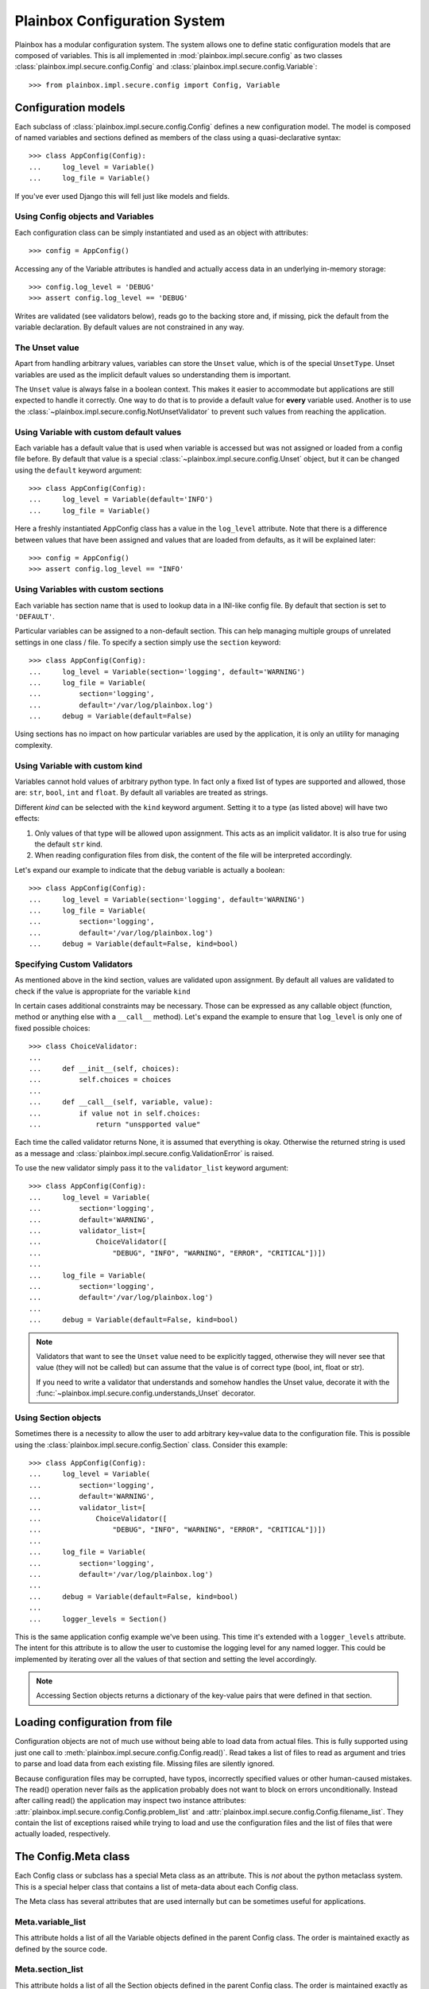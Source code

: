 Plainbox Configuration System
=============================

Plainbox has a modular configuration system. The system allows one to define
static configuration models that are composed of variables. This is all
implemented in :mod:`plainbox.impl.secure.config` as two classes
:class:`plainbox.impl.secure.config.Config` and
:class:`plainbox.impl.secure.config.Variable`::

>>> from plainbox.impl.secure.config import Config, Variable

Configuration models
^^^^^^^^^^^^^^^^^^^^

Each subclass of :class:`plainbox.impl.secure.config.Config` defines a new
configuration model. The model is composed of named variables and sections
defined as members of the class using a quasi-declarative syntax::

    >>> class AppConfig(Config):
    ...     log_level = Variable()
    ...     log_file = Variable()

If you've ever used Django this will fell just like models and fields.

Using Config objects and Variables
----------------------------------

Each configuration class can be simply instantiated and used as an object with
attributes::

    >>> config = AppConfig()

Accessing any of the Variable attributes is handled and actually access data in
an underlying in-memory storage::

    >>> config.log_level = 'DEBUG'
    >>> assert config.log_level == 'DEBUG'

Writes are validated (see validators below), reads go to the backing store and,
if missing, pick the default from the variable declaration. By default values
are not constrained in any way.

The Unset value
---------------

Apart from handling arbitrary values, variables can store the ``Unset`` value,
which is of the special ``UnsetType``. Unset variables are used as the implicit
default values so understanding them is important.

The ``Unset`` value is always false in a boolean context. This makes it easier
to accommodate but applications are still expected to handle it correctly. One
way to do that is to provide a default value for **every** variable used.
Another is to use the :class:`~plainbox.impl.secure.config.NotUnsetValidator`
to prevent such values from reaching the application.

Using Variable with custom default values
-----------------------------------------

Each variable has a default value that is used when variable is accessed but
was not assigned or loaded from a config file before. By default that value is
a special :class:`~plainbox.impl.secure.config.Unset` object, but it can be
changed using the ``default`` keyword argument::

    >>> class AppConfig(Config):
    ...     log_level = Variable(default='INFO')
    ...     log_file = Variable()

Here a freshly instantiated AppConfig class has a value in the ``log_level``
attribute. Note that there is a difference between values that have been
assigned and values that are loaded from defaults, as it will be explained
later::

    >>> config = AppConfig()
    >>> assert config.log_level == "INFO'

Using Variables with custom sections
------------------------------------

Each variable has section name that is used to lookup data in a INI-like config
file. By default that section is set to ``'DEFAULT'``.

Particular variables can be assigned to a non-default section. This can help
managing multiple groups of unrelated settings in one class / file. To specify
a section simply use the ``section`` keyword::

    >>> class AppConfig(Config):
    ...     log_level = Variable(section='logging', default='WARNING')
    ...     log_file = Variable(
    ...         section='logging',
    ...         default='/var/log/plainbox.log')
    ...     debug = Variable(default=False)

Using sections has no impact on how particular variables are used by the
application, it is only an utility for managing complexity.

Using Variable with custom kind
-------------------------------

Variables cannot hold values of arbitrary python type. In fact only a fixed
list of types are supported and allowed, those are: ``str``, ``bool``, ``int``
and ``float``. By default all variables are treated as strings.

Different *kind* can be selected with the ``kind`` keyword argument. Setting it
to a type (as listed above) will have two effects:

1) Only values of that type will be allowed upon assignment. This acts as an
   implicit validator. It is also true for using the default ``str`` kind.
2) When reading configuration files from disk, the content of the file will be
   interpreted accordingly.

Let's expand our example to indicate that the ``debug`` variable is actually a
boolean::

    >>> class AppConfig(Config):
    ...     log_level = Variable(section='logging', default='WARNING')
    ...     log_file = Variable(
    ...         section='logging',
    ...         default='/var/log/plainbox.log')
    ...     debug = Variable(default=False, kind=bool)

Specifying Custom Validators
----------------------------

As mentioned above in the kind section, values are validated upon assignment.
By default all values are validated to check if the value is appropriate for
the variable ``kind``

In certain cases additional constraints may be necessary. Those can be
expressed as any callable object (function, method or anything else with a
``__call__`` method). Let's expand the example to ensure that ``log_level`` is
only one of fixed possible choices::

    >>> class ChoiceValidator:
    ...
    ...     def __init__(self, choices):
    ...         self.choices = choices
    ...
    ...     def __call__(self, variable, value):
    ...         if value not in self.choices:
    ...             return "unspported value"

Each time the called validator returns None, it is assumed that everything is
okay. Otherwise the returned string is used as a message and
:class:`plainbox.impl.secure.config.ValidationError` is raised.

To use the new validator simply pass it to the ``validator_list`` keyword
argument::

    >>> class AppConfig(Config):
    ...     log_level = Variable(
    ...         section='logging',
    ...         default='WARNING',
    ...         validator_list=[
    ...             ChoiceValidator([
    ...                 "DEBUG", "INFO", "WARNING", "ERROR", "CRITICAL"])])
    ...
    ...     log_file = Variable(
    ...         section='logging',
    ...         default='/var/log/plainbox.log')
    ...
    ...     debug = Variable(default=False, kind=bool)


.. note::

    Validators that want to see the ``Unset`` value need to be explicitly
    tagged, otherwise they will never see that value (they will not be called)
    but can assume that the value is of correct type (bool, int, float or str).

    If you need to write a validator that understands and somehow handles the
    Unset value, decorate it with the
    :func:`~plainbox.impl.secure.config.understands_Unset` decorator.

Using Section objects
---------------------

Sometimes there is a necessity to allow the user to add arbitrary key=value
data to the configuration file. This is possible using the
:class:`plainbox.impl.secure.config.Section` class. Consider this example::

    >>> class AppConfig(Config):
    ...     log_level = Variable(
    ...         section='logging',
    ...         default='WARNING',
    ...         validator_list=[
    ...             ChoiceValidator([
    ...                 "DEBUG", "INFO", "WARNING", "ERROR", "CRITICAL"])])
    ...
    ...     log_file = Variable(
    ...         section='logging',
    ...         default='/var/log/plainbox.log')
    ...
    ...     debug = Variable(default=False, kind=bool)
    ...
    ...     logger_levels = Section()

This is the same application config example we've been using. This time it's
extended with a ``logger_levels`` attribute. The intent for this attribute is
to allow the user to customise the logging level for any named logger. This
could be implemented by iterating over all the values of that section and
setting the level accordingly.

.. note::
    Accessing Section objects returns a dictionary of the key-value pairs that
    were defined in that section.

Loading configuration from file
^^^^^^^^^^^^^^^^^^^^^^^^^^^^^^^

Configuration objects are not of much use without being able to load data from
actual files. This is fully supported using just one call to
:meth:`plainbox.impl.secure.config.Config.read()`. Read takes a list of files
to read as argument and tries to parse and load data from each existing file.
Missing files are silently ignored.

Because configuration files may be corrupted, have typos, incorrectly specified
values or other human-caused mistakes. The read() operation never fails as the
application probably does not want to block on errors unconditionally. Instead
after calling read() the application may inspect two instance attributes:
:attr:`plainbox.impl.secure.config.Config.problem_list` and
:attr:`plainbox.impl.secure.config.Config.filename_list`. They contain the list
of exceptions raised while trying to load and use the configuration files and
the list of files that were actually loaded, respectively.

The Config.Meta class
^^^^^^^^^^^^^^^^^^^^^

Each Config class or subclass has a special Meta class as an attribute. This is
*not* about the python metaclass system. This is a special helper class that
contains a list of meta-data about each Config class.

The Meta class has several attributes that are used internally but can be
sometimes useful for applications.

Meta.variable_list
------------------

This attribute holds a list of all the Variable objects defined in the parent
Config class. The order is maintained exactly as defined by the source code.

Meta.section_list
-----------------

This attribute holds a list of all the Section objects defined in the parent
Config class. The order is maintained exactly as defined in the source code.

Meta.filename_list
------------------

This attribute is an empty list by default. The intent is to hold a list of all
the possible pathnames that the configuration should be loaded from. This field
is used by :func:`plainbox.impl.secure.config.Config.get()` method.

Typically this field is specified in a custom version of the Meta class to
encode where the configuration files are typically stored.

Notes on subclassing Meta
-------------------------

A Config sub-class can define a custom Meta class with any attributes that may
be desired. That class will be merged with an internal
:class:`plainbox.impl.secure.config.ConfigMetaData` class. In effect the actual
Meta attribute will be a new type that inherits from both the custom class that
was specified in the source code and the standard ConfigMetaData class.

This mechanism is fully transparent to the user. There is no need to explicitly
inherit from ConfigMetaData directly.

The Unset value
^^^^^^^^^^^^^^^

The config system uses a special value :obj:`plainbox.impl.secure.config.Unset`
which is the only instance of :class:`plainbox.impl.secure.config.UnsetType`.
Unset is used instead of ``None`` as an implicit default for each ``Variable``

The only thing that ``Unset`` is special for is that it evaluates to false in a
boolean context.
